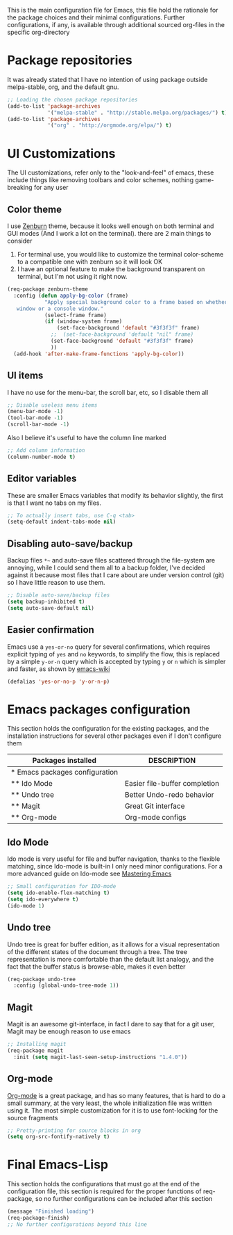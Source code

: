 This is the main configuration file for Emacs, this file hold the rationale for the package choices and their minimal configurations.
Further configurations, if any, is available through additional sourced org-files in the specific org-directory

* Package repositories
It was already stated that I have no intention of using package outside melpa-stable, org, and the default gnu.

#+BEGIN_SRC emacs-lisp
  ;; Loading the chosen package repositories
  (add-to-list 'package-archives
               '("melpa-stable" . "http://stable.melpa.org/packages/") t)
  (add-to-list 'package-archives
               '("org" . "http://orgmode.org/elpa/") t)
#+END_SRC

* UI Customizations
The UI customizations, refer only to the "look-and-feel" of emacs, these include things like removing toolbars and color schemes, nothing game-breaking for any user
** Color theme
I use [[https://github.com/bbatsov/zenburn-emacs][Zenburn]] theme, because it looks well enough on both terminal and GUI modes (And I work a lot on the terminal). there are 2 main things to consider
1) For terminal use, you would like to customize the terminal color-scheme to a compatible one with zenburn so it will look OK
2) I have an optional feature to make the background transparent on terminal, but I'm not using it right now.
#+BEGIN_SRC emacs-lisp
  (req-package zenburn-theme
    :config (defun apply-bg-color (frame)
              "Apply special background color to a frame based on whether its a 'real'
     window or a console window."
              (select-frame frame)
              (if (window-system frame)
                  (set-face-background 'default "#3f3f3f" frame)
                ;;  (set-face-background 'default "nil" frame)
                (set-face-background 'default "#3f3f3f" frame)
                ))
    (add-hook 'after-make-frame-functions 'apply-bg-color))
#+END_SRC
** UI items
I have no use for the menu-bar, the scroll bar, etc, so I disable them all
#+BEGIN_SRC emacs-lisp
  ;; Disable useless menu items
  (menu-bar-mode -1)
  (tool-bar-mode -1)
  (scroll-bar-mode -1)
#+END_SRC
Also I believe it's useful to have the column line marked
#+BEGIN_SRC emacs-lisp
  ;; Add column information
  (column-number-mode t)
#+END_SRC
** Editor variables
These are smaller Emacs variables that modify its behavior slightly, the first is that I want no tabs on my files.
#+BEGIN_SRC emacs-lisp
  ;; To actually insert tabs, use C-q <tab>
  (setq-default indent-tabs-mode nil)
#+END_SRC
** Disabling auto-save/backup
Backup files =*~= and auto-save files scattered through the file-system are annoying, while I could send them all to a backup folder, I've decided against it because most files that I care about are under version control (git) so I have little reason to use them.
#+BEGIN_SRC emacs-lisp
  ;; Disable auto-save/backup files
  (setq backup-inhibited t)
  (setq auto-save-default nil)
#+END_SRC
** Easier confirmation
Emacs use a =yes-or-no= query for several confirmations, which requires explicit typing of =yes= and =no= keywords, to simplify the flow, this is replaced by a simple =y-or-n= query which is accepted by typing =y= or =n= which is simpler and faster, as shown by [[http://www.emacswiki.org/emacs/YesOrNoP][emacs-wiki]]
#+BEGIN_SRC emacs-lisp
  (defalias 'yes-or-no-p 'y-or-n-p)
#+END_SRC
* Emacs packages configuration
  :PROPERTIES:
  :ID:       INSTALLED
  :COLUMNS:  %25ITEM(Packages installed)  %DESCRIPTION
  :END:
This section holds the configuration for the existing packages, and the installation instructions for several other packages even if I don't configure them

#+BEGIN: columnview :hlines 1 :id "INSTALLED"
| Packages installed             | DESCRIPTION                   |
|--------------------------------+-------------------------------|
| * Emacs packages configuration |                               |
| ** Ido Mode                    | Easier file-buffer completion |
| ** Undo tree                   | Better Undo-redo behavior     |
| ** Magit                       | Great Git interface           |
| ** Org-mode                    | Org-mode configs              |
#+END:
** Ido Mode
   :PROPERTIES:
   :DESCRIPTION: Easier file-buffer completion
   :END:
Ido mode is very useful for file and buffer navigation, thanks to the flexible matching, since Ido-mode is built-in I only need minor configurations. For a more advanced guide on Ido-mode see [[https://www.masteringemacs.org/article/introduction-to-ido-mode][Mastering Emacs]]
#+BEGIN_SRC emacs-lisp
  ;; Small configuration for IDO-mode
  (setq ido-enable-flex-matching t)
  (setq ido-everywhere t)
  (ido-mode 1)
#+END_SRC
** Undo tree
   :PROPERTIES:
   :DESCRIPTION: Better Undo-redo behavior
   :END:
Undo tree is great for buffer edition, as it allows for a visual representation of the different states of the document through a tree. The tree representation is more comfortable than the default list analogy, and the fact that the buffer status is browse-able, makes it even better
#+BEGIN_SRC emacs-lisp
  (req-package undo-tree
    :config (global-undo-tree-mode 1))
#+END_SRC
** Magit
   :PROPERTIES:
   :DESCRIPTION: Great Git interface
   :END:
Magit is an awesome git-interface, in fact I dare to say that for a git user, Magit may be enough reason to use emacs
#+BEGIN_SRC emacs-lisp
  ;; Installing magit
  (req-package magit
    :init (setq magit-last-seen-setup-instructions "1.4.0"))
#+END_SRC
** Org-mode
   :PROPERTIES:
   :DESCRIPTION: Org-mode configs
   :END:
[[http://orgmode.org/][Org-mode]] is a great package, and has so many features, that is hard to do a small summary, at the very least, the whole initialization file was written using it. The most simple customization for it is to use font-locking for the source fragments
#+BEGIN_SRC emacs-lisp
  ;; Pretty-printing for source blocks in org
  (setq org-src-fontify-natively t)
#+END_SRC
* Final Emacs-Lisp
This section holds the configurations that must go at the end of the configuration file, this section is required for the proper functions of req-package, so no further configurations can be included after this section
#+BEGIN_SRC emacs-lisp
(message "Finished loading")
(req-package-finish)
;; No further configurations beyond this line
#+END_SRC
